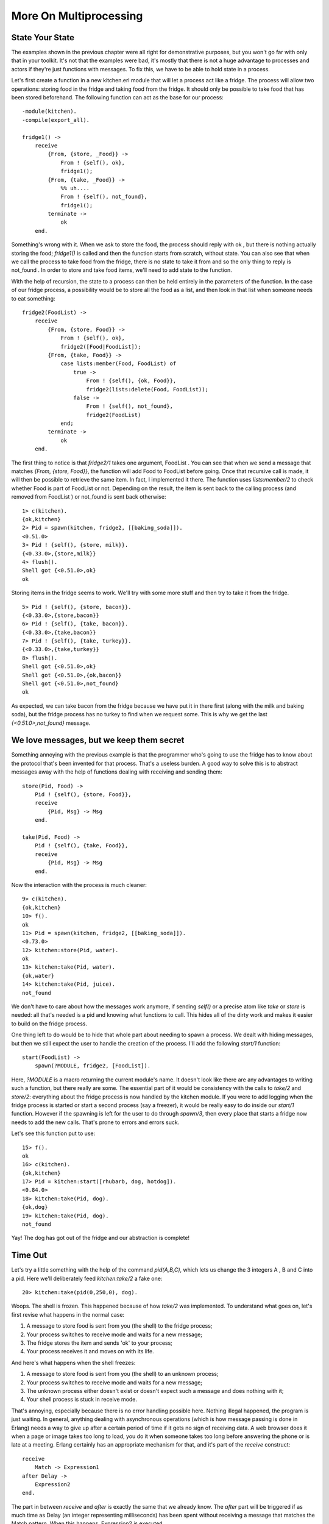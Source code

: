 


More On Multiprocessing
-----------------------



State Your State
~~~~~~~~~~~~~~~~

The examples shown in the previous chapter were all right for
demonstrative purposes, but you won't go far with only that in your
toolkit. It's not that the examples were bad, it's mostly that there
is not a huge advantage to processes and actors if they're just
functions with messages. To fix this, we have to be able to hold state
in a process.

Let's first create a function in a new kitchen.erl module that will
let a process act like a fridge. The process will allow two
operations: storing food in the fridge and taking food from the
fridge. It should only be possible to take food that has been stored
beforehand. The following function can act as the base for our
process:


::

    
    -module(kitchen).
    -compile(export_all).
    
    fridge1() ->
        receive
            {From, {store, _Food}} ->
                From ! {self(), ok},
                fridge1();
            {From, {take, _Food}} ->
                %% uh....
                From ! {self(), not_found},
                fridge1();
            terminate ->
                ok
        end.


Something's wrong with it. When we ask to store the food, the process
should reply with ok , but there is nothing actually storing the food;
`fridge1()` is called and then the function starts from scratch,
without state. You can also see that when we call the process to take
food from the fridge, there is no state to take it from and so the
only thing to reply is not_found . In order to store and take food
items, we'll need to add state to the function.

With the help of recursion, the state to a process can then be held
entirely in the parameters of the function. In the case of our fridge
process, a possibility would be to store all the food as a list, and
then look in that list when someone needs to eat something:


::

    
    fridge2(FoodList) ->
        receive
            {From, {store, Food}} ->
                From ! {self(), ok},
                fridge2([Food|FoodList]);
            {From, {take, Food}} ->
                case lists:member(Food, FoodList) of
                    true ->
                        From ! {self(), {ok, Food}},
                        fridge2(lists:delete(Food, FoodList));
                    false ->
                        From ! {self(), not_found},
                        fridge2(FoodList)
                end;
            terminate ->
                ok
        end.


The first thing to notice is that `fridge2/1` takes one argument,
FoodList . You can see that when we send a message that matches
`{From, {store, Food}}`, the function will add Food to FoodList before
going. Once that recursive call is made, it will then be possible to
retrieve the same item. In fact, I implemented it there. The function
uses `lists:member/2` to check whether Food is part of FoodList or
not. Depending on the result, the item is sent back to the calling
process (and removed from FoodList ) or not_found is sent back
otherwise:


::

    
    1> c(kitchen).
    {ok,kitchen}
    2> Pid = spawn(kitchen, fridge2, [[baking_soda]]).
    <0.51.0>
    3> Pid ! {self(), {store, milk}}.
    {<0.33.0>,{store,milk}}
    4> flush().
    Shell got {<0.51.0>,ok}
    ok


Storing items in the fridge seems to work. We'll try with some more
stuff and then try to take it from the fridge.


::

    
    5> Pid ! {self(), {store, bacon}}.
    {<0.33.0>,{store,bacon}}
    6> Pid ! {self(), {take, bacon}}.
    {<0.33.0>,{take,bacon}}
    7> Pid ! {self(), {take, turkey}}.
    {<0.33.0>,{take,turkey}}
    8> flush().
    Shell got {<0.51.0>,ok}
    Shell got {<0.51.0>,{ok,bacon}}
    Shell got {<0.51.0>,not_found}
    ok


As expected, we can take bacon from the fridge because we have put it
in there first (along with the milk and baking soda), but the fridge
process has no turkey to find when we request some. This is why we get
the last `{<0.51.0>,not_found}` message.



We love messages, but we keep them secret
~~~~~~~~~~~~~~~~~~~~~~~~~~~~~~~~~~~~~~~~~

Something annoying with the previous example is that the programmer
who's going to use the fridge has to know about the protocol that's
been invented for that process. That's a useless burden. A good way to
solve this is to abstract messages away with the help of functions
dealing with receiving and sending them:


::

    
    store(Pid, Food) ->
        Pid ! {self(), {store, Food}},
        receive
            {Pid, Msg} -> Msg
        end.
    
    take(Pid, Food) ->
        Pid ! {self(), {take, Food}},
        receive
            {Pid, Msg} -> Msg
        end.


Now the interaction with the process is much cleaner:


::

    
    9> c(kitchen).
    {ok,kitchen}
    10> f().
    ok
    11> Pid = spawn(kitchen, fridge2, [[baking_soda]]).
    <0.73.0>
    12> kitchen:store(Pid, water).
    ok
    13> kitchen:take(Pid, water).
    {ok,water}
    14> kitchen:take(Pid, juice).
    not_found


We don't have to care about how the messages work anymore, if sending
`self()` or a precise atom like `take` or `store` is needed: all
that's needed is a pid and knowing what functions to call. This hides
all of the dirty work and makes it easier to build on the fridge
process.

One thing left to do would be to hide that whole part about needing to
spawn a process. We dealt with hiding messages, but then we still
expect the user to handle the creation of the process. I'll add the
following `start/1` function:


::

    
    start(FoodList) ->
        spawn(?MODULE, fridge2, [FoodList]).


Here, `?MODULE` is a macro returning the current module's name. It
doesn't look like there are any advantages to writing such a function,
but there really are some. The essential part of it would be
consistency with the calls to `take/2` and `store/2`: everything about
the fridge process is now handled by the kitchen module. If you were
to add logging when the fridge process is started or start a second
process (say a freezer), it would be really easy to do inside our
`start/1` function. However if the spawning is left for the user to do
through `spawn/3`, then every place that starts a fridge now needs to
add the new calls. That's prone to errors and errors suck.

Let's see this function put to use:


::

    
    15> f().
    ok
    16> c(kitchen).
    {ok,kitchen}
    17> Pid = kitchen:start([rhubarb, dog, hotdog]).
    <0.84.0>
    18> kitchen:take(Pid, dog).
    {ok,dog}
    19> kitchen:take(Pid, dog).
    not_found


Yay! The dog has got out of the fridge and our abstraction is
complete!



Time Out
~~~~~~~~

Let's try a little something with the help of the command
`pid(A,B,C)`, which lets us change the 3 integers A , B and C into a
pid. Here we'll deliberately feed `kitchen:take/2` a fake one:


::

    
    20> kitchen:take(pid(0,250,0), dog).
    


Woops. The shell is frozen. This happened because of how `take/2` was
implemented. To understand what goes on, let's first revise what
happens in the normal case:


#. A message to store food is sent from you (the shell) to the fridge
   process;
#. Your process switches to receive mode and waits for a new message;
#. The fridge stores the item and sends 'ok' to your process;
#. Your process receives it and moves on with its life.


And here's what happens when the shell freezes:


#. A message to store food is sent from you (the shell) to an unknown
   process;
#. Your process switches to receive mode and waits for a new message;
#. The unknown process either doesn't exist or doesn't expect such a
   message and does nothing with it;
#. Your shell process is stuck in receive mode.


That's annoying, especially because there is no error handling
possible here. Nothing illegal happened, the program is just waiting.
In general, anything dealing with asynchronous operations (which is
how message passing is done in Erlang) needs a way to give up after a
certain period of time if it gets no sign of receiving data. A web
browser does it when a page or image takes too long to load, you do it
when someone takes too long before answering the phone or is late at a
meeting. Erlang certainly has an appropriate mechanism for that, and
it's part of the `receive` construct:


::

    
    receive
        Match -> Expression1
    after Delay ->
        Expression2
    end.


The part in between `receive` and `after` is exactly the same that we
already know. The `after` part will be triggered if as much time as
Delay (an integer representing milliseconds) has been spent without
receiving a message that matches the Match pattern. When this happens,
Expression2 is executed.

We'll write two new interface functions, `store2/2` and `take2/2`,
which will act exactly like `store/2` and `take/2` with the exception
that they will stop waiting after 3 seconds:


::

    
    store2(Pid, Food) ->
        Pid ! {self(), {store, Food}},
        receive
            {Pid, Msg} -> Msg
        after 3000 ->
            timeout
        end.
    
    take2(Pid, Food) ->
        Pid ! {self(), {take, Food}},
        receive
            {Pid, Msg} -> Msg
        after 3000 ->
            timeout
        end.


Now you can unfreeze the shell with ``^G`_` and try the new interface
functions:


::

    
    User switch command
     --> k 
     --> s
     --> c
    Eshell V5.7.5  (abort with ^G)
    1> c(kitchen).
    {ok,kitchen}
    2> kitchen:take2(pid(0,250,0), dog).
    timeout


And now it works.

Note: I said that `after` only takes milliseconds as a value, but it
is actually possible to use the atom `infinity`. While this is not
useful in many cases (you might just remove the `after` clause
altogether), it is sometimes used when the programmer can submit the
wait time to a function where receiving a result is expected. That
way, if the programmer really wants to wait forever, he can.

There are uses to such timers other than giving up after too long. One
very simple example is how the `timer:sleep/1` function we've used
before works. Here's how it is implemented (let's put it in a new
multiproc.erl module):


::

    
    sleep(T) ->
        receive
        after T -> ok
        end.


In this specific case, no message will ever be matched in the
`receive` part of the construct because there is no pattern. Instead,
the `after` part of the construct will be called once the delay T has
passed.

Another special case is when the timeout is at 0:


::

    
    flush() ->
        receive
            _ -> flush()
        after 0 ->
            ok
        end.


When that happens, the Erlang VM will try and find a message that fits
one of the available patterns. In the case above, anything matches. As
long as there are messages, the `flush/0` function will recursively
call itself until the mailbox is empty. Once this is done, the `after
0 -> ok` part of the code is executed and the function returns.



Selective Receives
~~~~~~~~~~~~~~~~~~

This 'flushing' concept makes it possible to implement a * selective
receive* which can give a priority to the messages you receive by
nesting calls:


::

    
    important() ->
        receive
            {Priority, Message} when Priority > 10 ->
                [Message | important()]
        after 0 ->
            normal()
        end.
    
    normal() ->
        receive
            {_, Message} ->
                [Message | normal()]
        after 0 ->
            []
        end.


This function will build a list of all messages with those with a
priority above 10 coming first:


::

    
    1> c(multiproc).
    {ok,multiproc}
    2> self() ! {15, high}, self() ! {7, low}, self() ! {1, low}, self() ! {17, high}.       
    {17,high}
    3> multiproc:important().
    [high,high,low,low]


Because I used the `after 0` bit, every message will be obtained until
none is left, but the process will try to grab all those with a
priority above 10 before even considering the other messages, which
are accumulated in the `normal/0` call.

If this practice looks interesting, be aware that is is sometimes
unsafe due to the way selective receives work in Erlang.

When messages are sent to a process, they're stored in the mailbox
until the process reads them and they match a pattern there. As said
in the `previous chapter`_, the messages are stored in the order they
were received. This means every time you match a message, it begins by
the oldest one.

That oldest message is then tried against every pattern of the
`receive` until one of them matches. When it does, the message is
removed from the mailbox and the code for the process executes
normally until the next `receive`. When this next `receive` is
evaluated, the VM will look for the oldest message currently in the
mailbox (the one after the one we removed), and so on.

When there is no way to match a given message, it is put in a *save
queue* and the next message is tried. If the second message matches,
the first message is put back on top of the mailbox to be retried
later.

This lets you only care about the messages that are useful. Ignoring
some messages to handle them later in the manner described above is
the essence of *selective receives*. While they're useful, the problem
with them is that if your process has a lot of messages you never care
about, reading useful messages will actually take longer and longer
(and the processes will grow in size too).

In the drawing above, imagine we want the 367th message, but the first
366 are junk ignored by our code. To get the 367th message, the
process needs to try to match the 366 first ones. Once it's done and
they've all been put in the queue, the 367th message is taken out and
the first 366 are put back on top of the mailbox. The next useful
message could be burrowed much deeper and take even longer to be
found.

This kind of receive is a frequent cause of performance problems in
Erlang. If your application is running slow and you know there are
lots of messages going around, this could be the cause.

If such selective receives are effectively causing a massive slowdown
in your code, the first thing to do is to ask yourself is why you are
getting messages you do not want. Are the messages sent to the right
processes? Are the patterns correct? Are the messages formatted
incorrectly? Are you using one process where there should be many?
Answering one or many of these questions could solve your problem.

Because of the risks of having useless messages polluting a process'
mailbox, Erlang programmers sometimes take a defensive measure against
such events. A standard way to do it might look like this:


::

    
    receive
        Pattern1 -> Expression1;
        Pattern2 -> Expression2;
        Pattern3 -> Expression3;
        ...
        PatternN -> ExpressionN;
        Unexpected ->
            io:format("unexpected message ~p~n", [Unexpected])
    end.


What this does is make sure any message will match at least one
clause. The Unexpected variable will match anything, take the
unexpected message out of the mailbox and show a warning. Depending on
your application, you might want to store the message into some kind
of logging facility where you will be able to find information about
it later on: if the messages are going to the wrong process, it'd be a
shame to lose them for good and have a hard time finding why that
other process doesn't receive what it should.

In the case you do need to work with a priority in your messages and
can't use such a catch-all clause, a smarter way to do it would be to
implement a min-heap or use the `gb_trees` module and dump every
received message in it (make sure to put the priority number first in
the key so it gets used for sorting the messages). Then you can just
search for the `smallest` or `largest` element in the data structure
according to your needs.

In most cases, this technique should let you receive messages with a
priority more efficiently than selective receives. However, it could
slow you down if most messages you receive have the highest priority
possible. As usual, the trick is to profile and measure before
optimizing.

Note: Since R14A, a new optimization has been added to Erlang's
compiler. It simplifies selective receives in very specific cases of
back-and-forth communications between processes. An example of such a
function is `optimized/1` in multiproc.erl.

To make it work, a reference ( `make_ref()`) has to be created in a
function and then sent in a message. In the same function, a selective
receive is then made. If no message can match unless it contains the
same reference, the compiler automatically makes sure the VM will skip
messages received before the creation of that reference.

Note that you shouldn't try to coerce your code to fit such
optimizations. The Erlang developers only look for patterns that are
frequently used and then make them faster. If you write idiomatic
code, optimizations should come to you. Not the other way around.

With these concepts understood, the next step will be to do error
handling with multiple processes.

.. _previous chapter: the-hitchhikers-guide-to-concurrency.html
.. _^G: starting-out.html#shell-commands


